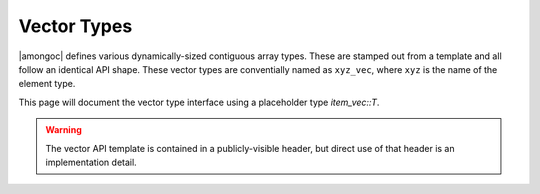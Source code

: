 ############
Vector Types
############

|amongoc| defines various dynamically-sized contiguous array types. These are
stamped out from a template and all follow an identical API shape. These vector
types are conventially named as ``xyz_vec``, where ``xyz`` is the name of the
element type.

This page will document the vector type interface using a placeholder type
`item_vec::T`.

.. warning::

  The vector API template is contained in a publicly-visible header, but direct
  use of that header is an implementation detail.


.. struct:: [[zero_initializable]] item_vec

  A dynamically-sized contiguous array of objects of type `T`. **Note** that
  the name `item_vec` is a stand-in for an actual concrete vector type.

  .. type:: T

    The name "`T`" herein acts as a stand-in for the type of the actual vector
    elements, which vary.

  :zero-initialized: |attr.zero-init| A zero-initialized vector is considered
    *null*, and holds no objects. Deleting a null vector is a no-op. A null
    vector cannot be resized: It must first be initialized using `item_vec_new`.

  A vector type will automatically call a pre-defined destructor function on
  the vector elements when it is resized or deleted.


  .. member:: T* data

    A pointer to the first element of the contiguous array. The length of the
    pointed-to array is designated by `size`.


  .. member:: size_t size

    The length of the array pointed-to by `data`


  .. member:: mlib_allocator allocator

    The dynamic memory allocator associated with this object.


  .. function::
    T* begin()
    T* end()

    Allows use as a C++ range


.. function::
  item_vec::T* item_vec_begin(item_vec vec)
  item_vec::T* item_vec_end(item_vec vec)

  Obtain the begin/end pointers to the dynamically-sized array managed by `vec`.


.. function:: size_t item_vec_max_size(void)

  Obtain the maximum number of objects that can be stored in an `item_vec`


.. function::
  [[1]] item_vec item_vec_new(mlib_allocator alloc)
  [[2]] item_vec item_vec_new_n(size_t n, bool* alloc_okay, mlib_allocator alloc)

  Create a new vector of objects. ``[[1]]`` Creates a new empty vector.
  ``[[2]]`` is equivalent to calling ``[[1]]`` followed by an immediate
  `item_vec_resize`.

  :param n: The number of objects to be created.
  :param alloc_okay: A boolean that is set to |true| when the function succeeds.
    A |false| result indicates an allocation failure. This must not be null, as
    this is the only reliable way to detect allocation failures.
  :param alloc: The allocator for the new vector.


.. function::
  void item_vec_delete(item_vec [[transfer, nullable]] self)

  Destroy all elements are release any store associated with `self`.


.. function:: bool item_vec_resize(item_vec* self, size_t count)

  Resize the vector `self` to contain `count` items. Removed items are
  destroyed. Returns |true| on success, returns |false| if there was an
  allocation failure.


.. function:: item_vec::T* item_vec_push(item_vec* self)

  Append a new item to the end of the vector. Upon success, returns a pointer to
  the added object. If there is an allocation failure, then a null pointer is
  returned.
